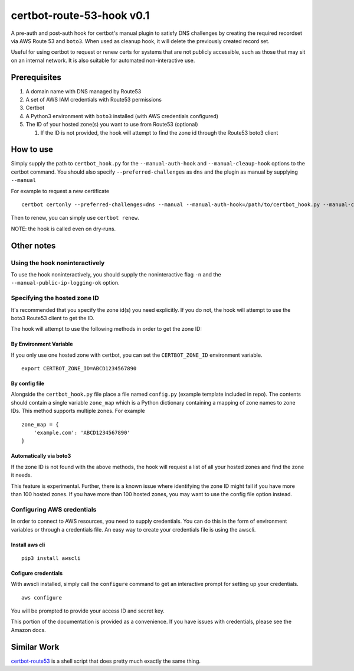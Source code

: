 certbot-route-53-hook v0.1
==========================

A pre-auth and post-auth hook for certbot's manual plugin to satisfy DNS challenges by creating the required recordset
via AWS Route 53 and ``boto3``. When used as cleanup hook, it will delete the previously created record set.

Useful for using certbot to request or renew certs for systems that are not publicly accessible, such as those that may sit on an internal network. It is also suitable for automated non-interactive use.


Prerequisites
-------------

1. A domain name with DNS managed by Route53
2. A set of AWS IAM credentials with Route53 permissions
3. Certbot
4. A Python3 environment with ``boto3`` installed (with AWS credentials configured)
5. The ID of your hosted zone(s) you want to use from Route53 (optional) 

   1. If the ID is not provided, the hook will attempt to find the zone id through the Route53 boto3 client


How to use
----------

Simply supply the path to ``certbot_hook.py`` for the ``--manual-auth-hook`` and ``--manual-cleaup-hook`` options to the certbot command. You should also specify ``--preferred-challenges`` as ``dns`` and the plugin as manual by supplying ``--manual``

For example to request a new certificate

::

    certbot certonly --preferred-challenges=dns --manual --manual-auth-hook=/path/to/certbot_hook.py --manual-cleanup-hook=/path/to/certbot_hook.py -d secure.example.com


Then to renew, you can simply use ``certbot renew``.


NOTE: the hook is called even on dry-runs.


Other notes
-----------


Using the hook noninteractively
^^^^^^^^^^^^^^^^^^^^^^^^^^^^^^^

To use the hook noninteractively, you should supply the noninteractive flag ``-n`` and the ``--manual-public-ip-logging-ok`` option.


Specifying the hosted zone ID
^^^^^^^^^^^^^^^^^^^^^^^^^^^^^

It's recommended that you specify the zone id(s) you need explicitly. If you do not, the hook will attempt to use the boto3 Route53 client to get the ID.

The hook will attempt to use the following methods in order to get the zone ID:

By Environment Variable
"""""""""""""""""""""""

If you only use one hosted zone with certbot, you can set the ``CERTBOT_ZONE_ID`` environment variable.

::


    export CERTBOT_ZONE_ID=ABCD1234567890


By config file
""""""""""""""

Alongside the ``certbot_hook.py`` file place a file named ``config.py`` (example template included in repo). The contents should contain a single variable ``zone_map`` which is a Python dictionary containing a mapping of zone names to zone IDs. This method supports multiple zones. For example

::

    zone_map = {
        'example.com': 'ABCD1234567890'
    }


Automatically via boto3
"""""""""""""""""""""""

If the zone ID is not found with the above methods, the hook will request a list of all your hosted zones and find the zone it needs.

This feature is experimental. Further, there is a known issue where identifying the zone ID might fail if you have more
than 100 hosted zones. If you have more than 100 hosted zones, you may want to use the config file option instead.




Configuring AWS credentials
^^^^^^^^^^^^^^^^^^^^^^^^^^^

In order to connect to AWS resources, you need to supply credentials. You can do this in the form of environment variables or through a credentials file. An easy way to create your credentials file is using the awscli.

Install aws cli
"""""""""""""""

::

    pip3 install awscli

Cofigure credentials
""""""""""""""""""""

With awscli installed, simply call the ``configure`` command to get an interactive prompt for setting up your credentials.

::

    aws configure

You will be prompted to provide your access ID and secret key.

This portion of the documentation is provided as a convenience. If you have issues with credentials, please see the Amazon docs.


Similar Work
------------

`certbot-route53`_ is a shell script that does pretty much exactly the same thing.

.. _certbot-route53: https://github.com/jed/certbot-route53